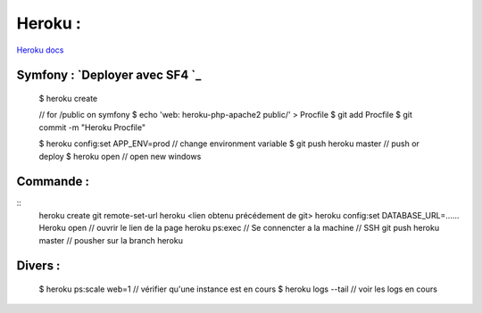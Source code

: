Heroku :
===================

`Heroku docs`_

Symfony : `Deployer avec SF4 `_
-------------------

  $ heroku create

  // for /public on symfony
  $ echo 'web: heroku-php-apache2 public/' > Procfile
  $ git add Procfile
  $ git commit -m "Heroku Procfile"

  $ heroku config:set APP_ENV=prod // change environment variable
  $ git push heroku master // push or deploy
  $ heroku open // open new windows

Commande :
-------------------
::
    heroku create
    git remote-set-url heroku <lien obtenu précédement de git>
    heroku config:set DATABASE_URL=......
    Heroku open // ouvrir le lien de la page
    heroku ps:exec  // Se connencter a la machine // SSH
    git push heroku master // pousher sur la branch heroku


Divers :
-------------------
    $ heroku ps:scale web=1 // vérifier qu'une instance est en cours
    $ heroku logs --tail // voir les logs en cours


.. _`Heroku docs`: https://devcenter.heroku.com/categories/reference
.. _`Deployer avec SF4`: https://devcenter.heroku.com/articles/deploying-symfony4
